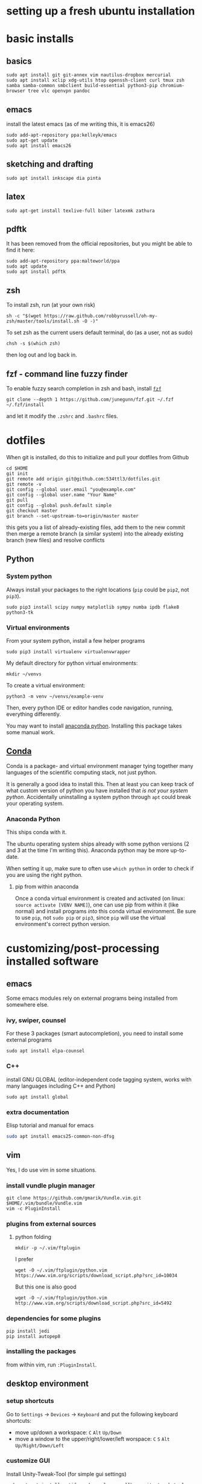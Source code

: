 * setting up a fresh ubuntu installation
* basic installs
** basics
#+BEGIN_SRC shell
sudo apt install git git-annex vim nautilus-dropbox mercurial
sudo apt install xclip xdg-utils htop openssh-client curl tmux zsh samba samba-common smbclient build-essential python3-pip chromium-browser tree vlc openvpn pandoc
#+END_SRC

** emacs 
install the latest emacs (as of me writing this, it is emacs26)
#+BEGIN_SRC shell
sudo add-apt-repository ppa:kelleyk/emacs
sudo apt-get update
sudo apt install emacs26
#+END_SRC

** sketching and drafting
#+BEGIN_SRC shell
sudo apt install inkscape dia pinta
#+END_SRC

** latex
#+BEGIN_SRC shell
sudo apt-get install texlive-full biber latexmk zathura
#+END_SRC

** pdftk
It has been removed from the official repositories, but you might be able to find it here:
#+BEGIN_SRC shell
    sudo add-apt-repository ppa:malteworld/ppa
    sudo apt update
    sudo apt install pdftk
#+END_SRC

** zsh
To install zsh, run (at your own risk)
#+BEGIN_SRC shell
    sh -c "$(wget https://raw.github.com/robbyrussell/oh-my-zsh/master/tools/install.sh -O -)"
#+END_SRC

To set zsh as the current users default terminal, do (as a user, not as
sudo)

#+BEGIN_SRC shell
    chsh -s $(which zsh)
#+END_SRC

then log out and log back in.

** fzf - command line fuzzy finder
To enable fuzzy search completion in zsh and bash, install [[https://github.com/junegunn/fzf][~fzf~]]
#+BEGIN_SRC shell
git clone --depth 1 https://github.com/junegunn/fzf.git ~/.fzf
~/.fzf/install
#+END_SRC
and let it modify the ~.zshrc~ and ~.bashrc~ files. 

* dotfiles
When git is installed, do this to initialize and pull your dotfiles from Github
#+BEGIN_SRC shell
    cd $HOME
    git init
    git remote add origin git@github.com:534ttl3/dotfiles.git
    git remote -v
    git config --global user.email "you@example.com"
    git config --global user.name "Your Name"
    git pull
    git config --global push.default simple
    git checkout master
    git branch --set-upstream-to=origin/master master
#+END_SRC

this gets you a list of already-existing files, add them to the new commit then merge a remote branch (a similar system) into the already existing branch (new files) and resolve conflicts

** Python
*** System python
Always install your packages to the right locations (=pip= could be =pip2=, not =pip3=). 
#+BEGIN_SRC shell
    sudo pip3 install scipy numpy matplotlib sympy numba ipdb flake8 python3-tk
#+END_SRC

*** Virtual environments
From your system python, install a few helper programs
#+BEGIN_SRC shell
    sudo pip3 install virtualenv virtualenvwrapper
#+END_SRC

My default directory for python virtual environments: 
#+BEGIN_SRC shell
    mkdir ~/venvs
#+END_SRC

To create a virtual environment: 
#+BEGIN_SRC shell
  python3 -m venv ~/venvs/example-venv
#+END_SRC

Then, every python IDE or editor handles code navigation, running, everything differently. 

You may want to install [[https://docs.anaconda.com/anaconda/install/linux/][anaconda python]]. Installing this package takes some manual work. 

** [[https://docs.conda.io/en/latest/][Conda]]
Conda is a package- and virtual environment manager tying together many languages of the scientific computing stack, not just python. 

It is generally a good idea to install this. Then at least you can keep track of what custom version of python you have installed that /is not your system python/. Accidentally uninstalling a system python through ~apt~ could break your operating system. 

*** Anaconda Python
This ships conda with it. 

The ubuntu operating system ships already with some python versions (2 and 3 at the time I'm writing this). Anaconda python may be more up-to-date. 

When setting it up, make sure to often use ~which python~ in order to check if you are using the right python. 

**** pip from within anaconda
Once a conda virtual environment is created and activated (on linux: ~source activate [VENV NAME]~), one can use pip from within it (like normal) and install programs /into/ this conda virtual environment. Be sure to use ~pip~, not ~sudo pip~ or ~pip3~, since ~pip~ will use the virtual environment's correct python version. 


* customizing/post-processing installed software
** emacs
Some emacs modules rely on external programs being installed from somewhere else. 
*** ivy, swiper, counsel
For these 3 packages (smart autocompletion), you need to install some external programs
#+BEGIN_SRC shell
sudo apt install elpa-counsel
#+END_SRC

*** C++
install GNU GLOBAL (editor-independent code tagging system, works with many languages including C++ and Python)
#+BEGIN_SRC shell
sudo apt install global
#+END_SRC

*** extra documentation
Elisp tutorial and manual for emacs
#+BEGIN_SRC sh
sudo apt install emacs25-common-non-dfsg
#+END_SRC

** vim
Yes, I do use vim in some situations.
*** install vundle plugin manager
#+BEGIN_SRC shell
    git clone https://github.com/gmarik/Vundle.vim.git $HOME/.vim/bundle/Vundle.vim
    vim -c PluginInstall
#+END_SRC

*** plugins from external sources
**** python folding
#+BEGIN_SRC shell
    mkdir -p ~/.vim/ftplugin
#+END_SRC

I prefer

#+BEGIN_SRC shell
    wget -O ~/.vim/ftplugin/python.vim https://www.vim.org/scripts/download_script.php?src_id=10034
#+END_SRC

But this one is also good

#+BEGIN_SRC shell
    wget -O ~/.vim/ftplugin/python.vim http://www.vim.org/scripts/download_script.php?src_id=5492
#+END_SRC

*** dependencies for some plugins
#+BEGIN_SRC shell
    pip install jedi
    pip install autopep8
#+END_SRC
*** installing the packages
from within vim, run ~:PluginInstall~. 

** desktop environment
*** setup shortcuts
Go to ~Settings~ -> ~Devices~ -> ~Keyboard~ and put the following keyboard shortcuts: 

- move up/down a workspace: ~C~ ~Alt~ ~Up/Down~
- move a window to the upper/right/lower/left worspace: ~C~ ~S~ ~Alt~ ~Up/Right/Down/Left~

*** customize GUI
Install Unity-Tweak-Tool (for simple gui settings)

#+BEGIN_SRC shell
    sudo apt-get install notify-osd overlay-scrollbar unity-tweak-tool
#+END_SRC

Install Compiz Manager (for advanced gui settings)
#+BEGIN_SRC shell
    sudo apt-get install compizconfig-settings-manager 
    sudo apt-get install compiz compiz-gnome compiz-plugins-extra 
#+END_SRC

* connecting to remote servers via ssh
Make sure you have a key, but don't override it
#+BEGIN_SRC shell
ssh-keygen
#+END_SRC

You might want to share your public ssh key, e.g. with Github.
#+BEGIN_SRC shell
cat $HOME/.ssh/id_rsa.pub
#+END_SRC

** ssh configs settings
This is the file in which you can setup your ssh connections and give them aliases:
#+BEGIN_SRC shell
cat ~/.ssh/config
#+END_SRC

For each connection you want to add, run
#+BEGIN_SRC shell
ssh-copy-id [user]@[hostname]
#+END_SRC

Now, you can easily connect with the ssh server using
#+BEGIN_SRC shell
ssh [user]@[hostname]
#+END_SRC

* hobby programs
** audio editing
You will want to install the Kxstudio repository and apps, because it makes a workflow with Jack + Pulseaudio + Alsa + Midi way more streamlined. See https://kxstudio.linuxaudio.org/Repositories for
updated installation instructions.

You probably want Jack
#+BEGIN_SRC shell
sudo apt-get install jackd qjackctl 
#+END_SRC

and the additional kxstudio stuff like Cadence, Qsampler, Carla. 

You in fact probably want all the ~kxstudio-meta~ packages too (plugins, vsts, linux vsts, wine, ...)
#+BEGIN_SRC shell
sudo apt install kxstudio-meta-all
#+END_SRC

** Panda3d
Fully-fledged game programming engine based on C++, with Python interface. 
Detailed information here: =https://github.com/panda3d/panda3d=. 

some dependencies for p3d on linux are

#+BEGIN_SRC shell
    sudo apt-get install build-essential pkg-config python-dev libpng-dev
    libjpeg-dev libtiff-dev zlib1g-dev libssl-dev libx11-dev libgl1-mesa-dev
    libxrandr-dev libxxf86dga-dev libxcursor-dev bison flex libfreetype6-dev
    libvorbis-dev libeigen3-dev libopenal-dev libode-dev libbullet-dev
    nvidia-cg-toolkit libgtk2.0-dev
#+END_SRC

You may install it directly from their server (for python2 use =pip= instead of =pip3=),

#+BEGIN_SRC shell
    pip3 install --pre --extra-index-url https://archive.panda3d.org/ panda3d
#+END_SRC

Now you might already be able to run p3d programs.

* presentations
#+BEGIN_SRC shell
sudo apt install libreoffice 
sudo snap install mathpix-snipping-tool
#+END_SRC

** LibreOffice
Install this extension of rendering latex formulas. 
https://extensions.libreoffice.org/extensions/texmaths-1

* Lab
** Nextcloud
#+BEGIN_SRC shell
sudo add-apt-repository ppa:nextcloud-devs/client
sudo apt-get update
sudo apt install nextcloud-client
#+END_SRC

** WebDAV
#+BEGIN_SRC shell
sudo apt-get install davfs2
#+END_SRC

** QtiPlot
#+BEGIN_SRC shell
sudo apt install qtiplot
#+END_SRC

